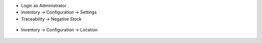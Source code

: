 - Login as Administrator
- Inventory -> Configuration -> Settings
- Traceability -> Negative Stock

.. figure:: static/description/settings.png
    :align: center
    :alt: Settings


- Inventory -> Configuration -> Location

.. figure:: static/description/settings_location.png
    :align: center
    :alt: Settings Location
